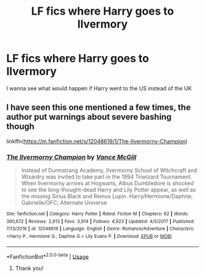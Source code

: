 #+TITLE: LF fics where Harry goes to Ilvermory

* LF fics where Harry goes to Ilvermory
:PROPERTIES:
:Author: p00dsicle
:Score: 2
:DateUnix: 1544006169.0
:DateShort: 2018-Dec-05
:FlairText: Request
:END:
I wanna see what would happen if Harry went to the US instead of the UK


** l have seen this one mentioned a few times, the author put warnings about severe bashing though

linkffn([[https://m.fanfiction.net/s/12048619/1/The-Ilvermorny-Champion]])
:PROPERTIES:
:Author: natus92
:Score: 2
:DateUnix: 1544013815.0
:DateShort: 2018-Dec-05
:END:

*** [[https://www.fanfiction.net/s/12048619/1/][*/The Ilvermorny Champion/*]] by [[https://www.fanfiction.net/u/670787/Vance-McGill][/Vance McGill/]]

#+begin_quote
  Instead of Durmstrang Academy, Ilvermorny School of Witchcraft and Wizardry was invited to take part in the 1994 Triwizard Tournament. When Ilvermorny arrives at Hogwarts, Albus Dumbledore is shocked to see the long-thought-dead Harry and Lily Potter appear, as well as the missing Sirius Black and Remus Lupin. Harry/Hermione/Daphne; Gabrielle/OFC; Alternate Universe
#+end_quote

^{/Site/:} ^{fanfiction.net} ^{*|*} ^{/Category/:} ^{Harry} ^{Potter} ^{*|*} ^{/Rated/:} ^{Fiction} ^{M} ^{*|*} ^{/Chapters/:} ^{62} ^{*|*} ^{/Words/:} ^{380,672} ^{*|*} ^{/Reviews/:} ^{2,913} ^{*|*} ^{/Favs/:} ^{3,914} ^{*|*} ^{/Follows/:} ^{4,923} ^{*|*} ^{/Updated/:} ^{4/5/2017} ^{*|*} ^{/Published/:} ^{7/13/2016} ^{*|*} ^{/id/:} ^{12048619} ^{*|*} ^{/Language/:} ^{English} ^{*|*} ^{/Genre/:} ^{Romance/Adventure} ^{*|*} ^{/Characters/:} ^{<Harry} ^{P.,} ^{Hermione} ^{G.,} ^{Daphne} ^{G.>} ^{Lily} ^{Evans} ^{P.} ^{*|*} ^{/Download/:} ^{[[http://www.ff2ebook.com/old/ffn-bot/index.php?id=12048619&source=ff&filetype=epub][EPUB]]} ^{or} ^{[[http://www.ff2ebook.com/old/ffn-bot/index.php?id=12048619&source=ff&filetype=mobi][MOBI]]}

--------------

*FanfictionBot*^{2.0.0-beta} | [[https://github.com/tusing/reddit-ffn-bot/wiki/Usage][Usage]]
:PROPERTIES:
:Author: FanfictionBot
:Score: 1
:DateUnix: 1544013825.0
:DateShort: 2018-Dec-05
:END:

**** Thank you!
:PROPERTIES:
:Author: p00dsicle
:Score: 2
:DateUnix: 1544015278.0
:DateShort: 2018-Dec-05
:END:
